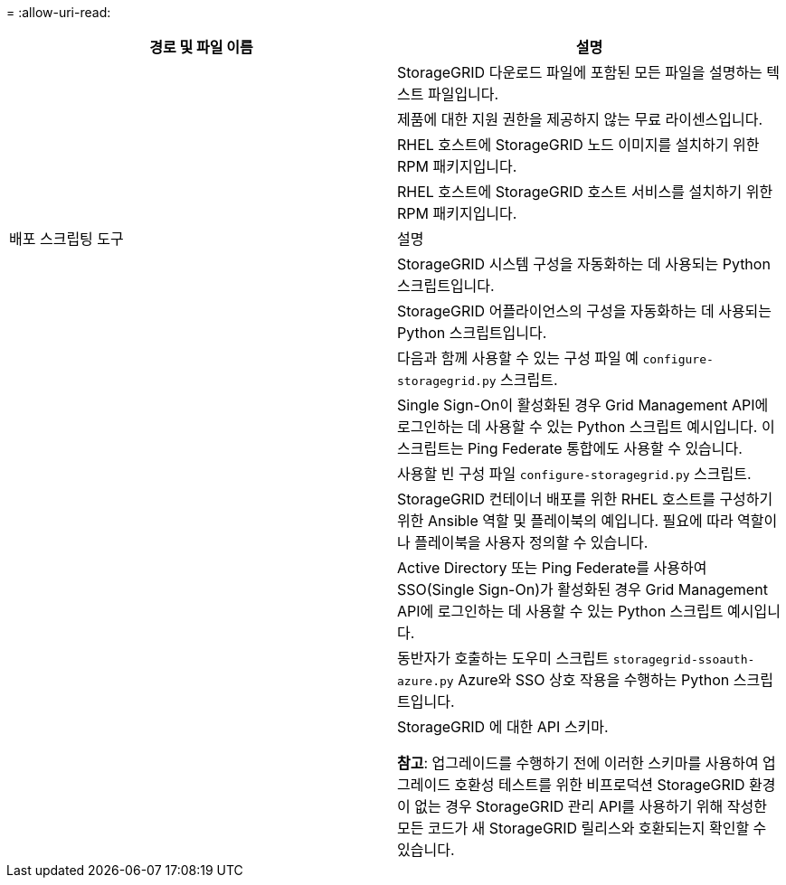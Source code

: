 = 
:allow-uri-read: 


[cols="1a,1a"]
|===
| 경로 및 파일 이름 | 설명 


| ./rpms/README  a| 
StorageGRID 다운로드 파일에 포함된 모든 파일을 설명하는 텍스트 파일입니다.



| ./rpms/NLF000000.txt  a| 
제품에 대한 지원 권한을 제공하지 않는 무료 라이센스입니다.



| ./rpms/ StorageGRID-웹스케일-이미지-_버전_-SHA.rpm  a| 
RHEL 호스트에 StorageGRID 노드 이미지를 설치하기 위한 RPM 패키지입니다.



| ./rpms/ StorageGRID-웹스케일-서비스-_버전_-SHA.rpm  a| 
RHEL 호스트에 StorageGRID 호스트 서비스를 설치하기 위한 RPM 패키지입니다.



| 배포 스크립팅 도구 | 설명 


| ./rpms/configure-storagegrid.py  a| 
StorageGRID 시스템 구성을 자동화하는 데 사용되는 Python 스크립트입니다.



| ./rpms/configure-sga.py  a| 
StorageGRID 어플라이언스의 구성을 자동화하는 데 사용되는 Python 스크립트입니다.



| ./rpms/configure-storagegrid.sample.json  a| 
다음과 함께 사용할 수 있는 구성 파일 예 `configure-storagegrid.py` 스크립트.



| ./rpms/storagegrid-ssoauth.py  a| 
Single Sign-On이 활성화된 경우 Grid Management API에 로그인하는 데 사용할 수 있는 Python 스크립트 예시입니다.  이 스크립트는 Ping Federate 통합에도 사용할 수 있습니다.



| ./rpms/configure-storagegrid.blank.json  a| 
사용할 빈 구성 파일 `configure-storagegrid.py` 스크립트.



| ./rpms/extras/ansible  a| 
StorageGRID 컨테이너 배포를 위한 RHEL 호스트를 구성하기 위한 Ansible 역할 및 플레이북의 예입니다.  필요에 따라 역할이나 플레이북을 사용자 정의할 수 있습니다.



| ./rpms/storagegrid-ssoauth-azure.py  a| 
Active Directory 또는 Ping Federate를 사용하여 SSO(Single Sign-On)가 활성화된 경우 Grid Management API에 로그인하는 데 사용할 수 있는 Python 스크립트 예시입니다.



| ./rpms/storagegrid-ssoauth-azure.js  a| 
동반자가 호출하는 도우미 스크립트 `storagegrid-ssoauth-azure.py` Azure와 SSO 상호 작용을 수행하는 Python 스크립트입니다.



| ./rpms/extras/api-schemas  a| 
StorageGRID 에 대한 API 스키마.

*참고*: 업그레이드를 수행하기 전에 이러한 스키마를 사용하여 업그레이드 호환성 테스트를 위한 비프로덕션 StorageGRID 환경이 없는 경우 StorageGRID 관리 API를 사용하기 위해 작성한 모든 코드가 새 StorageGRID 릴리스와 호환되는지 확인할 수 있습니다.

|===